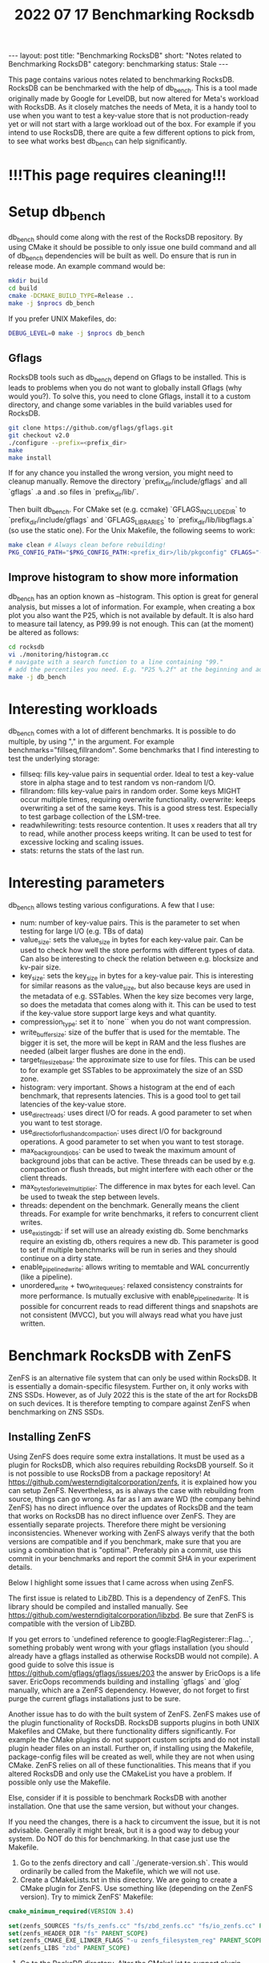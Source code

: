 #+TITLE: 2022 07 17 Benchmarking Rocksdb
#+OPTIONS: toc:nil
#+BEGIN_EXPORT html
---
layout: post
title: "Benchmarking RocksDB"
short: "Notes related to Benchmarking RocksDB"
category: benchmarking
status: Stale
---
#+END_EXPORT

This page contains various notes related to benchmarking RocksDB.
RocksDB can be benchmarked with the help of db_bench. This is a tool made originally made by Google for LevelDB, but now altered for Meta's workload with RocksDB. As it closely matches the needs of Meta, it is a handy tool to use when you want to test a key-value store that is not production-ready yet or will not start with a large workload out of the box. For example if you intend to use RocksDB, there are quite a few different options to pick from, to see what works best db_bench can help significantly.

* !!!This page requires cleaning!!!

* Setup db_bench
db_bench should come along with the rest of the RocksDB repository. By using CMake it should be possible to only issue one build command and all of db_bench dependencies will be built as well. Do ensure that is run in release mode. An example command would be:

#+BEGIN_SRC bash
mkdir build
cd build
cmake -DCMAKE_BUILD_TYPE=Release ..
make -j $nprocs db_bench
#+END_SRC

If you prefer UNIX Makefiles, do:
#+BEGIN_SRC bash
DEBUG_LEVEL=0 make -j $nprocs db_bench
#+END_SRC

** Gflags
RocksDB tools such as db_bench depend on Gflags to be installed. This is leads to problems when you do not want to globally install Gflags (why would you?).
To solve this, you need to clone Gflags, install it to a custom directory, and change some variables in the build variables used for RocksDB.
#+BEGIN_SRC bash
git clone https://github.com/gflags/gflags.git
git checkout v2.0
./configure --prefix=<prefix_dir>
make
make install
#+END_SRC
If for any chance you installed the wrong version, you might need to cleanup manually.
Remove the directory `prefix_dir/include/gflags` and all `gflags` .a and .so files in `prefix_dir/lib/`.

Then built db_bench. For CMake set (e.g. ccmake) `GFLAGS_INCLUDE_DIR` to `prefix_dir/include/gflags` and `GFLAGS_LIBRARIES` to `prefix_dir/lib/libgflags.a` (so use the static one).
For the Unix Makefile, the following seems to work:
#+BEGIN_SRC bash
make clean # Always clean before rebuilding!
PKG_CONFIG_PATH="$PKG_CONFIG_PATH:<prefix_dir>/lib/pkgconfig" CFLAGS="-I <prefix_dir>/include/gflags/ -DGFLAGS=google" LDFLAGS="<prefix_dir>/lib/libgflags.a" <OTHER_VARS> make db_bench
#+END_SRC


** Improve histogram to show more information

db_bench has an option known as --histogram. This option is great for general analysis, but misses a lot of information. For example, when creating a box plot you also want the P25, which is not available by default. It is also hard to measure tail latency, as P99.99 is not enough. This can (at the moment) be altered as follows:

#+BEGIN_SRC bash
cd rocksdb
vi ./monitoring/histogram.cc
# navigate with a search function to a line containing "99."
# add the percentiles you need. E.g. "P25 %.2f" at the beginning and add Percentile(25) as first argument
make -j db_bench
#+END_SRC

* Interesting workloads
db_bench comes with a lot of different benchmarks. It is possible to do multiple, by using "," in the argument. For example benchmarks="fillseq,fillrandom". Some benchmarks that I find interesting to test the underlying storage:

- fillseq: fills key-value pairs in sequential order. Ideal to test a key-value store in alpha stage and to test random vs non-random I/O.
- fillrandom: fills key-value pairs in random order. Some keys MIGHT occur multiple times, requiring overwrite functionality.
    overwrite: keeps overwriting a set of the same keys. This is a good stress test. Especially to test garbage collection of the LSM-tree.
- readwhilewriting: tests resource contention. It uses x readers that all try to read, while another process keeps writing. It can be used to test for excessive locking and scaling issues.
- stats: returns the stats of the last run.


* Interesting parameters
db_bench allows testing various configurations. A few that I use:

- num: number of key-value pairs. This is the parameter to set when testing for large I/O (e.g. TBs of data)
- value_size: sets the value_size in bytes for each key-value pair. Can be used to check how well the store performs with different types of data. Can also be interesting to check the relation between e.g. blocksize and kv-pair size.
- key_size: sets the key_size in bytes for a key-value pair. This is interesting for similar reasons as the value_size, but also because keys are used in the metadata of e.g. SSTables. When the key size becomes very large, so does the metadata that comes along with it. This can be used to test if the key-value store support large keys and what quantity.
- compression_type: set it to `none`` when you do not want compression.
- write_buffer_size: size of the buffer that is used for the memtable. The bigger it is set, the more will be kept in RAM and the less flushes are needed (albeit larger flushes are done in the end).
- target_file_size_base: the approximate size to use for files. This can be used to for example get SSTables to be approximately the size of an SSD zone.
- histogram: very important. Shows a histogram at the end of each benchmark, that represents latencies. This is a good tool to get tail latencies of the key-value store.
- use_direct_reads: uses direct I/O for reads. A good parameter to set when you want to test storage.
- use_direct_io_for_flush_and_compaction: uses direct I/O for background operations. A good parameter to set when you want to test storage.
- max_background_jobs: can be used to tweak the maximum amount of background jobs that can be active. These threads can be used by e.g. compaction or flush threads, but might interfere with each other or the client threads.
- max_bytes_for_level_multiplier: The difference in max bytes for each level. Can be used to tweak the step between levels.
- threads: dependent on the benchmark. Generally means the client threads. For example for write benchmarks, it refers to concurrent client writes.
- use_existing_db: if set will use an already existing db. Some benchmarks require an existing db, others requires a new db. This parameter is good to set if multiple benchmarks will be run in series and they should continue on a dirty state.
- enable_pipelined_write: allows writing to memtable and WAL concurrently (like a pipeline).
- unordered_write + two_write_queues: relaxed consistency constraints for more performance. Is mutually exclusive with enable_pipelined_write. It is possible for concurrent reads to read different things and snapshots are not consistent (MVCC), but you will always read what you have just written.

* Benchmark RocksDB with ZenFS
ZenFS is an alternative file system that can only be used within RocksDB. It is essentially a domain-specific filesystem. Further on, it only works with ZNS SSDs. However, as of July 2022 this is the state of the art for RocksDB on such devices. It is therefore tempting to compare against ZenFS when benchmarking on ZNS SSDs.
** Installing ZenFS
Using ZenFS does require some extra installations. It must be used as a plugin for RocksDB, which also requires rebuilding RocksDB yourself. So it is not possible to use RocksDB from a package repository! At https://github.com/westerndigitalcorporation/zenfs, it is explained how you can setup ZenFS. Nevertheless, as is always the case with rebuilding from source, things can go wrong. As far as I am aware WD (the company behind ZenFS) has no direct influence over the updates of RocksDB and the team that works on RocksDB has no direct influence over ZenFS. They are essentially separate projects. Therefore there might be versioning inconsistencies. Whenever working with ZenFS always verify that the both versions are compatible and if you benchmark, make sure that you are using a combination that is "optimal". Preferably pin a commit, use this commit in your benchmarks and report the commit SHA in your experiment details.

Below I highlight some issues that I came across when using ZenFS.

The first issue is related to LibZBD. This is a dependency of ZenFS. This library should be compiled and installed manually. See https://github.com/westerndigitalcorporation/libzbd. Be sure that ZenFS is compatible with the version of LibZBD.

If you get errors to `undefined reference to google:FlagRegisterer::Flag...`, something probably went wrong with your gflags installation (you should already have a gflags installed as otherwise RocksDB would not compile). A good guide to solve this issue is https://github.com/gflags/gflags/issues/203 the answer by EricOops is a life saver. EricOops recommends building and installing `gflags` and `glog` manually, which are a ZenFS dependency. However, do not forget to first purge the current gflags installations just to be sure.

Another issue has to do with the built system of ZenFS. ZenFS makes use of the plugin functionality of RocksDB. RocksDB supports plugins in both UNIX Makefiles and CMake, but there functionality differs significantly. For example the CMake plugins do not support custom scripts and do not install plugin header files on an install. Further on, if installing using the Makefile, package-config files will be created as well, while they are not when using CMake. ZenFS relies on all of these functionalities. This means that if you altered RocksDB and only use the CMakeList you have a problem. If possible only use the Makefile.

Else, consider if it is possible to benchmark RocksDB with another installation. One that use the same version, but without your changes.

If you need the changes, there is a hack to circumvent the issue, but it is not advisable. Generally it might break, but it is a good way to debug your system. Do NOT do this for benchmarking. In that case just use the Makefile.
1. Go to the zenfs directory and call `./generate-version.sh`. This would ordinarily be called from the Makefile, which we will not use.
2. Create a CMakeLists.txt in this directory. We are going to create a CMake plugin for ZenFS. Use something like (depending on the ZenFS version). Try to mimick ZenFS' Makefile:
#+BEGIN_SRC cmake
cmake_minimum_required(VERSION 3.4)

set(zenfs_SOURCES "fs/fs_zenfs.cc" "fs/zbd_zenfs.cc" "fs/io_zenfs.cc" PARENT_SCOPE)
set(zenfs_HEADER_DIR "fs" PARENT_SCOPE)
set(zenfs_CMAKE_EXE_LINKER_FLAGS "-u zenfs_filesystem_reg" PARENT_SCOPE)
set(zenfs_LIBS "zbd" PARENT_SCOPE)
#+END_SRC
3. Go to the RocksDB directory. Alter the CMakeList to support plugin headers being copied as well: Before the `foreach(plugin \${PLUGINS})` add `set(PLUGIN_HEADER_DIR "")` and in the loop add `list(APPEND PLUGIN_HEADER_DIR "plugin/${plugin}/\${
   \${plugin}_HEADER_DIR}")`. Then in the `install` section (such as at `install(TARGETS ${ROCKSDB_STATIC_LIB}` add:
   #+BEGIN_SRC cmake
foreach(header_dir ${PLUGIN_HEADER_DIR})
    install(DIRECTORY ${header_dir} COMPONENT devel DESTINATION "${CMAKE_INSTALL_INCLUDEDIR}/rocksdb/plugin/zenfs")
endforeach()
   #+END_SRC
4. Create a copy of the project, but without your changes. Built and install it with the Makefile and ZenFS and copy the .pc file to a secure installation.
5. Deinstall that project.
6. Remove the CMakeCache of your own project and rebuild the project with the ZenFS plugin enabled. Now copy the location of the earlier generated .pc file to your PKGCONFIG path and create the ZenFS filesystem as usual. In this scenario, you will use all the configs that you use within CMake, BUT you will create the filesystem with a fallback method.

** ZenFS Benchmarking
Then after ZenFS is up and running. We should be able to do benchmarking. First pick an appropriate ZNS SSD and use its name. Pick the name in `/dev/<name>` as ZenFS automatically uses `/dev/`. Then do the following to setup ZenFS:
#+BEGIN_SRC bash
# In all lines <dev> is the devicename
echo deadline | sudo tee "/sys/block/$dev/queue/scheduler" # ZenFS requires deadline as a scheduler
rm -rf /tmp/zenfs-aux # ZenFS requires a temporary LOG file, but it is not allowed to already exist!
cd $ZENFS_DIR # ZENFS_DIR should be the utils directory of ZenFS
./zenfs mkfs -zbd=$dev -aux_path=/tmp/zenfs-aux
#+END_SRC
When this succeeds, you should see a message such as: "ZenFS file system created. Free space: 3968745 MB". Otherwise, assume that it has failed.

Now benchmarks can be run on ZenFS. For some good examples go to https://github.com/westerndigitalcorporation/zenfs/tree/master/tests. In particular look at `get_good_db_bench_params_for_zenfs.sh`. What is immediately noticeable is that using ZenFS requires different db_bench commands. You should modify the fs_uri to point to the ZenFS filesystem with the arg `-fs_uri=zenfs://dev:$dev` with `dev` the device name. Then it should already work, but it is not optimal. In addition, we should set the target filesize to equal approximately the size of a zone. This size should then be used in the arg: `--target_file_size_base`. The write buffersize, set with `--write_buffer_size`, should also approximate this size.
** Remove ZenFS filesystem from a device
This is very easy as the ZenFS filesystem is never mounted. It runs in user space. So you do not have to do anything. If however, you want the ZNS SSD to go to a clean state, reset all zones with:
#+BEGIN_SRC bash
nvme zns reset-zone /dev/$dev -a
#+END_SRC

* Benchmarking RocksDB with F2FS and ZNS SSDs
F2FS supports ZNS SSDs out of the box, provided a recent version of F2FS is used. However, it does require some additional setup and things to keep track of.The first idiosyncracy is that F2FS supports sequential zones for most of its data, except for at least a part of the metadata used. ZNS can support a few zones that can be written to randomly, but does not require to support them. Further on, such zones may not be enough to hold all metadata. Whenever the amount of randomly writable space is not enough, F2FS should warn you by default. For example, 100GB requires at least 4GB of random space and 7TB requires at least 16GB of random space. When the amount of space is not enough, we have to use an additional device as there is no other way. This does hinder benchmarks as F2FS "cheats" in this regard. To keep side-effects to a minimum, try to use a NVMe device with similar performance.

** Install F2FS
When using F2FS with F2fS-tools in 2022 and using the default kernel, ZNS is not supported by default. In that case, F2FS needs to be built manually. In this case, we have to be careful. Do NOT use the version on github as it does not seem to be maintained, instead clone from git://git.kernel.org/pub/scm/linux/kernel/git/jaegeuk/f2fs-tools.git. Then it should be as simple as following the instructions from the repo. One thing to be aware of is if you have all dependencies properly installed and set. During the configuration phase (`/configure.sh``) you should see a list of capabilities with "yes" or "no" next to it. If "blkzoned.capacity" is no, you can create a ZNS file system (at least the command completes without errors or warnings), but you can not actually use it... In this case, be sure you have a modern kernel, the headers are installed and the kernel is built with all of the required configs. In my case I had to also update a few libraries, such as BPF.
** Create the file system
To create the filesystem on ZNS, Nick Tehrany has an excellent paper on how to use F2FS on ZNS at https://arxiv.org/abs/2206.01547. First ensure that the ZNS device is actually empty! As at the moment (June 2022) F2FS makes no attempt to reset the device with for example:
#+BEGIN_SRC bash
nvme zns reset-zone /dev/$dev -a replace dev with the ZNS device and do this for every namespace used by the filesystem.
#+END_SRC
After this it is sufficient to say:
#+BEGIN_SRC bash
mkfs.f2fs -f -m -c /dev/$devzns /dev/$devnvme # With devzns the seq-only ZNS namespace of a ZNS device and devnvme the randomly write-able namespace of a ZNS device (or an other ordinary device)
#+END_SRC bash
Then mount the filesystem at the preferred mount point, such as /mnt/f2fs with:
#+BEGIN_SRC bash
mount -t f2fs /dev/$devnvme /mnt/f2fs # with devnvme the device the randomly writeable area defined in the previous command.
#+END_SRC
** Benchmarking wtih F2FS
Be sure to use the pointed mounted with F2FS only, by specifying the db and wal directory with setting `--db` and `--wal_dir` to be directories within the mounted filesystem.
